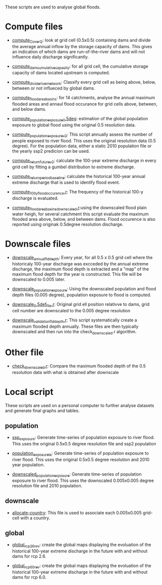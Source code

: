 These scripts are used to analyse global floods.

* Compute files
- _compute_C_over_Q_: look at grid cell (0.5x0.5) containing dams and divide the average annual inflow by the storage capacity of dams. This gives an indication of which dams are run-of-the-river dams and will not influence daily discharge significantly.

- _compute_dam_cumulative_capacity_: for all grid cell, the cumulative storage capacity of dams located upstream is computed.

- _compute_divide_river_network_: Classify every grid cell as being above, below, between or not influeced by global dams.

- _compute_flood_area_basins_: for 14 catchments, analyse the annual maximum flooded areas and annaul flood occurance for grid cells above, between, and below dams.

- _compute_population_exposure_0.5deg_: estimation of the global population exposure to global flood using the original 0.5 resolution data.

- _compute_population_exposure_v2_: This script annually assess the number of people exposed to river flood. This uses the original resolution data (0.5 degree). For the population data, either a static 2010 population file or the yearly ssp2 predicion can be used. 

- _compute_return_future_v2_: calculate the 100-year extreme discharge in every grid cell by fitting a gumbel distribution to extreme discharge.

- _compute_return_period_baseline_: calculate the historical 100-year annual extreme discharge that is used to identify flood event.

- _compute_100_y_flood_occurence.r_: The frequency of the historical 100-y discharge is evaluated.

- _compute_flood_area_basins_downscaled.r_:using the downscaled flood plain water heigh, for several catchment this script evaluate the maximum flooded area above, below, and between dams. Flood occurence is also reported using originak 0.5degree resolution discharge.

* Downscale files
- _downscale_annual_fld_depth_: Every year, for all 0.5 x 0.5 grid cell where the historicaly 100-year discharge was excceded by the annual extreme discharge, the maximum flood depth is extracted and a "map" of the maximum flood depth for the year is constructed. This file will be downscaled to 0.005 later.

- _downscale_population_exposure_: Using the downscaled population and flood depth files (0.005 degree), population exposure to flood is computed.

- _downscale_0.5def_file.r_: Original grid ell position relativve to dams, grid cell number are downscaled to the 0.005 degree resolution

- _downscale_validation_fld_depth.r_: This script systematically create a maximum flooded depth annually. These files are then typically downscaled and then run into the check_downscaled.r algorithm.

* Other file
- _check_downscaled.r_: Compare the maximum flooded depth of the 0.5 resolution data with what is obtained after downscale

* Local script
These scripts are used on a personal computer to further analyse datasets and generate final graphs and tables.
** population
- _ssp_exposure_: Generate time-series of population exposure to river flood. This uses the original 0.5x0.5 degree resolution file and ssp2 population

- _population_exposure_ts_: Generate time-series of population exposure to river flood. This uses the original 0.5x0.5 degree resolution and 2010 year population.

- _downscaled_population_exposure_: Generate time-series of population exposure to river flood. This uses the downscaled 0.005x0.005 degree resolution file and 2010 population.

** downscale
- _allocate-country_: This file is used to associate each 0.005x0.005 grid-cell with a country.

** global
- _global_rcp26_rev_: create the global maps displaying the evoluation of the historical 100-year extreme discharge in the future with and without dams for rcp 2.6.

- _global_rcp60_rev_: create the global maps displaying the evoluation of the historical 100-year extreme discharge in the future with and without dams for rcp 6.0.
